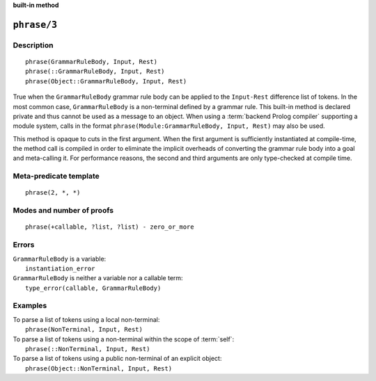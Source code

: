 ..
   This file is part of Logtalk <https://logtalk.org/>  
   SPDX-FileCopyrightText: 1998-2025 Paulo Moura <pmoura@logtalk.org>
   SPDX-License-Identifier: Apache-2.0

   Licensed under the Apache License, Version 2.0 (the "License");
   you may not use this file except in compliance with the License.
   You may obtain a copy of the License at

       http://www.apache.org/licenses/LICENSE-2.0

   Unless required by applicable law or agreed to in writing, software
   distributed under the License is distributed on an "AS IS" BASIS,
   WITHOUT WARRANTIES OR CONDITIONS OF ANY KIND, either express or implied.
   See the License for the specific language governing permissions and
   limitations under the License.


.. rst-class:: align-right

**built-in method**

.. index:: pair: phrase/3; Built-in method
.. _methods_phrase_3:

``phrase/3``
============

Description
-----------

::

   phrase(GrammarRuleBody, Input, Rest)
   phrase(::GrammarRuleBody, Input, Rest)
   phrase(Object::GrammarRuleBody, Input, Rest)

True when the ``GrammarRuleBody`` grammar rule body can be applied to
the ``Input-Rest`` difference list of tokens. In the most common case,
``GrammarRuleBody`` is a non-terminal defined by a grammar rule. This
built-in method is declared private and thus cannot be used as a message
to an object. When using a :term:`backend Prolog compiler` supporting a
module system, calls in the format
``phrase(Module:GrammarRuleBody, Input, Rest)`` may also be used.

This method is opaque to cuts in the first argument. When the first
argument is sufficiently instantiated at compile-time, the method call
is compiled in order to eliminate the implicit overheads of converting
the grammar rule body into a goal and meta-calling it. For performance
reasons, the second and third arguments are only type-checked at compile
time.

Meta-predicate template
-----------------------

::

   phrase(2, *, *)

Modes and number of proofs
--------------------------

::

   phrase(+callable, ?list, ?list) - zero_or_more

Errors
------

| ``GrammarRuleBody`` is a variable:
|     ``instantiation_error``
| ``GrammarRuleBody`` is neither a variable nor a callable term:
|     ``type_error(callable, GrammarRuleBody)``

Examples
--------

| To parse a list of tokens using a local non-terminal:
|     ``phrase(NonTerminal, Input, Rest)``
| To parse a list of tokens using a non-terminal within the scope of :term:`self`:
|     ``phrase(::NonTerminal, Input, Rest)``
| To parse a list of tokens using a public non-terminal of an explicit object:
|     ``phrase(Object::NonTerminal, Input, Rest)``

.. seealso::

   :ref:`methods_call_1`,
   :ref:`methods_phrase_2`,
   :ref:`methods_phrase_3`
